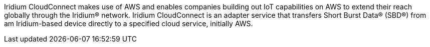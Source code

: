 // Replace the content in <>
// Briefly describe the software. Use consistent and clear branding. 
// Include the benefits of using the software on AWS, and provide details on usage scenarios.
Iridium CloudConnect makes use of AWS and enables companies building out
IoT capabilities on AWS to extend their reach globally through the
Iridium® network. Iridium CloudConnect is an adapter service that
transfers Short Burst Data® (SBD®) from am Iridium-based device directly
to a specified cloud service, initially AWS.
